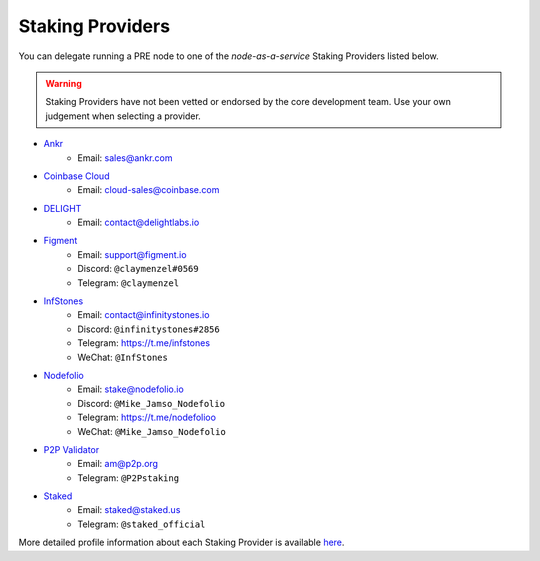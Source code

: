 .. _node-providers:

=================
Staking Providers
=================

You can delegate running a PRE node to one of the *node-as-a-service* Staking Providers listed below.

.. warning::
  Staking Providers have not been vetted or endorsed by the core development team.
  Use your own judgement when selecting a provider.


* `Ankr <https://www.ankr.com>`_
    * Email: sales@ankr.com
* `Coinbase Cloud <https://www.coinbase.com/cloud>`_
    * Email: cloud-sales@coinbase.com
* `DELIGHT <https://delightlabs.io>`_
    * Email: contact@delightlabs.io
* `Figment <https://figment.io/>`_
    * Email: support@figment.io
    * Discord: ``@claymenzel#0569``
    * Telegram: ``@claymenzel``
* `InfStones <https://infstones.io/>`_
    * Email: contact@infinitystones.io
    * Discord: ``@infinitystones#2856``
    * Telegram: https://t.me/infstones
    * WeChat: ``@InfStones``
* `Nodefolio <https://nodefolio.io/>`_
    * Email: stake@nodefolio.io
    * Discord: ``@Mike_Jamso_Nodefolio``
    * Telegram: https://t.me/nodefolioo
    * WeChat: ``@Mike_Jamso_Nodefolio``
* `P2P Validator <https://p2p.org>`_
    * Email: am@p2p.org
    * Telegram: ``@P2Pstaking``
* `Staked <https://staked.us/>`_
    * Email: staked@staked.us
    * Telegram: ``@staked_official``

More detailed profile information about each Staking Provider is available `here <https://github.com/nucypher/validator-profiles>`_.
